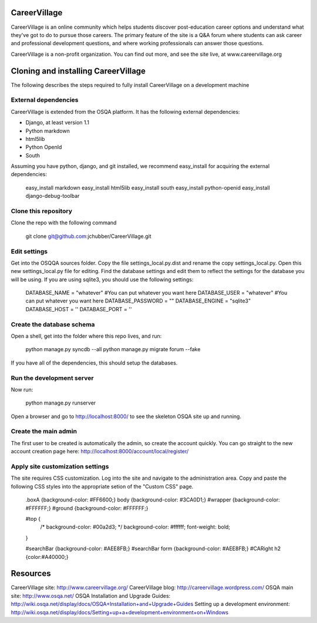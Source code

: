 CareerVillage
=============

CareerVillage is an online community which helps students discover post-education career options and understand what they've got to do to pursue those careers. The primary feature of the site is a Q&A forum where students can ask career and professional development questions, and where working professionals can answer those questions. 

CareerVillage is a non-profit organization. You can find out more, and see the site live, at www.careervillage.org 

Cloning and installing CareerVillage
====================================

The following describes the steps required to fully install CareerVillage on a development machine 

External dependencies
---------------------

CareerVillage is extended from the OSQA platform. It has the following external dependencies:

- Django, at least version 1.1
- Python markdown
- html5lib
- Python OpenId
- South 

Assuming you have python, django, and git installed, we recommend easy_install for acquiring the external dependencies:

    easy_install markdown
    easy_install html5lib
    easy_install south
    easy_install python-openid
    easy_install django-debug-toolbar 

Clone this repository
---------------------

Clone the repo with the following command   

    git clone git@github.com:jchubber/CareerVillage.git

Edit settings
-------------

Get into the OSQQA sources folder. Copy the file settings_local.py.dist and rename the copy settings_local.py. Open this new settings_local.py file for editing. Find the database settings and edit them to reflect the settings for the database you will be using. If you are using sqlite3, you should use the following settings:

    DATABASE_NAME = "whatever" #You can put whatever you want here  
    DATABASE_USER = "whatever" #You can put whatever you want here  
    DATABASE_PASSWORD = ""  
    DATABASE_ENGINE = "sqlite3"  
    DATABASE_HOST = ''  
    DATABASE_PORT = ''  
    
Create the database schema
--------------------------

Open a shell, get into the folder where this repo lives, and run:

    python manage.py syncdb --all  
    python manage.py migrate forum --fake  

If you have all of the dependencies, this should setup the databases. 

Run the development server
--------------------------

Now run:

    python manage.py runserver  
    
Open a browser and go to http://localhost:8000/ to see the skeleton OSQA site up and running.

Create the main admin
---------------------

The first user to be created is automatically the admin, so create the account quickly. You can go straight to the new account creation page here: http://localhost:8000/account/local/register/

Apply site customization settings
---------------------------------

The site requires CSS customization. Log into the site and navigate to the administration area. Copy and paste the following CSS styles into the appropriate setion of the "Custom CSS" page.

    .boxA {background-color: #FF6600;}  
    body {background-color: #3CA0D1;}  
    #wrapper {background-color: #FFFFFF;}  
    #ground {background-color: #FFFFFF;}  
    
    #top {  
        /* background-color: #00a2d3; */  
        background-color: #ffffff;  
        font-weight: bold;  
    }  
    
    #searchBar {background-color: #AEE8FB;}  
    #searchBar form {background-color: #AEE8FB;}  
    #CARight h2 {color:#A40000;}  

Resources
=========

CareerVillage site: http://www.careervillage.org/  
CareerVillage blog: http://careervillage.wordpress.com/  
OSQA main site: http://www.osqa.net/  
OSQA Installation and Upgrade Guides: http://wiki.osqa.net/display/docs/OSQA+Installation+and+Upgrade+Guides  
Setting up a development environment: http://wiki.osqa.net/display/docs/Setting+up+a+development+environment+on+Windows  
